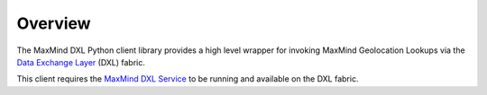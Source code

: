 Overview
========

The MaxMind DXL Python client library provides a high level wrapper for invoking MaxMind Geolocation Lookups via the `Data Exchange Layer <http://www.mcafee.com/us/solutions/data-exchange-layer.aspx>`_ (DXL) fabric.

This client requires the `MaxMind DXL Service <https://github.com/opendxl/opendxl-maxmind-service-python>`_ to be running and available on the DXL fabric.

